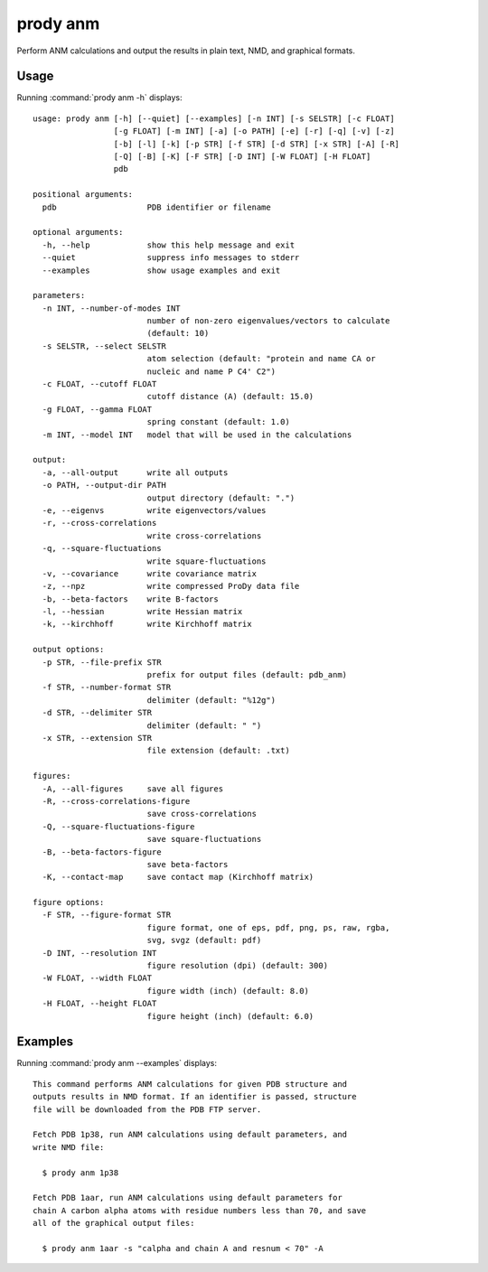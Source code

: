 .. _prody-anm:

*******************************************************************************
prody anm
*******************************************************************************

Perform ANM calculations and output the results in plain text, NMD, and 
graphical formats.

Usage
===============================================================================

Running :command:`prody anm -h` displays::

  usage: prody anm [-h] [--quiet] [--examples] [-n INT] [-s SELSTR] [-c FLOAT]
                   [-g FLOAT] [-m INT] [-a] [-o PATH] [-e] [-r] [-q] [-v] [-z]
                   [-b] [-l] [-k] [-p STR] [-f STR] [-d STR] [-x STR] [-A] [-R]
                   [-Q] [-B] [-K] [-F STR] [-D INT] [-W FLOAT] [-H FLOAT]
                   pdb
  
  positional arguments:
    pdb                   PDB identifier or filename
  
  optional arguments:
    -h, --help            show this help message and exit
    --quiet               suppress info messages to stderr
    --examples            show usage examples and exit
  
  parameters:
    -n INT, --number-of-modes INT
                          number of non-zero eigenvalues/vectors to calculate
                          (default: 10)
    -s SELSTR, --select SELSTR
                          atom selection (default: "protein and name CA or
                          nucleic and name P C4' C2")
    -c FLOAT, --cutoff FLOAT
                          cutoff distance (A) (default: 15.0)
    -g FLOAT, --gamma FLOAT
                          spring constant (default: 1.0)
    -m INT, --model INT   model that will be used in the calculations
  
  output:
    -a, --all-output      write all outputs
    -o PATH, --output-dir PATH
                          output directory (default: ".")
    -e, --eigenvs         write eigenvectors/values
    -r, --cross-correlations
                          write cross-correlations
    -q, --square-fluctuations
                          write square-fluctuations
    -v, --covariance      write covariance matrix
    -z, --npz             write compressed ProDy data file
    -b, --beta-factors    write B-factors
    -l, --hessian         write Hessian matrix
    -k, --kirchhoff       write Kirchhoff matrix
  
  output options:
    -p STR, --file-prefix STR
                          prefix for output files (default: pdb_anm)
    -f STR, --number-format STR
                          delimiter (default: "%12g")
    -d STR, --delimiter STR
                          delimiter (default: " ")
    -x STR, --extension STR
                          file extension (default: .txt)
  
  figures:
    -A, --all-figures     save all figures
    -R, --cross-correlations-figure
                          save cross-correlations
    -Q, --square-fluctuations-figure
                          save square-fluctuations
    -B, --beta-factors-figure
                          save beta-factors
    -K, --contact-map     save contact map (Kirchhoff matrix)
  
  figure options:
    -F STR, --figure-format STR
                          figure format, one of eps, pdf, png, ps, raw, rgba,
                          svg, svgz (default: pdf)
    -D INT, --resolution INT
                          figure resolution (dpi) (default: 300)
    -W FLOAT, --width FLOAT
                          figure width (inch) (default: 8.0)
    -H FLOAT, --height FLOAT
                          figure height (inch) (default: 6.0)

Examples
===============================================================================

Running :command:`prody anm --examples` displays::

  This command performs ANM calculations for given PDB structure and
  outputs results in NMD format. If an identifier is passed, structure
  file will be downloaded from the PDB FTP server.
  
  Fetch PDB 1p38, run ANM calculations using default parameters, and
  write NMD file:
  
    $ prody anm 1p38
  
  Fetch PDB 1aar, run ANM calculations using default parameters for
  chain A carbon alpha atoms with residue numbers less than 70, and save
  all of the graphical output files:
  
    $ prody anm 1aar -s "calpha and chain A and resnum < 70" -A
